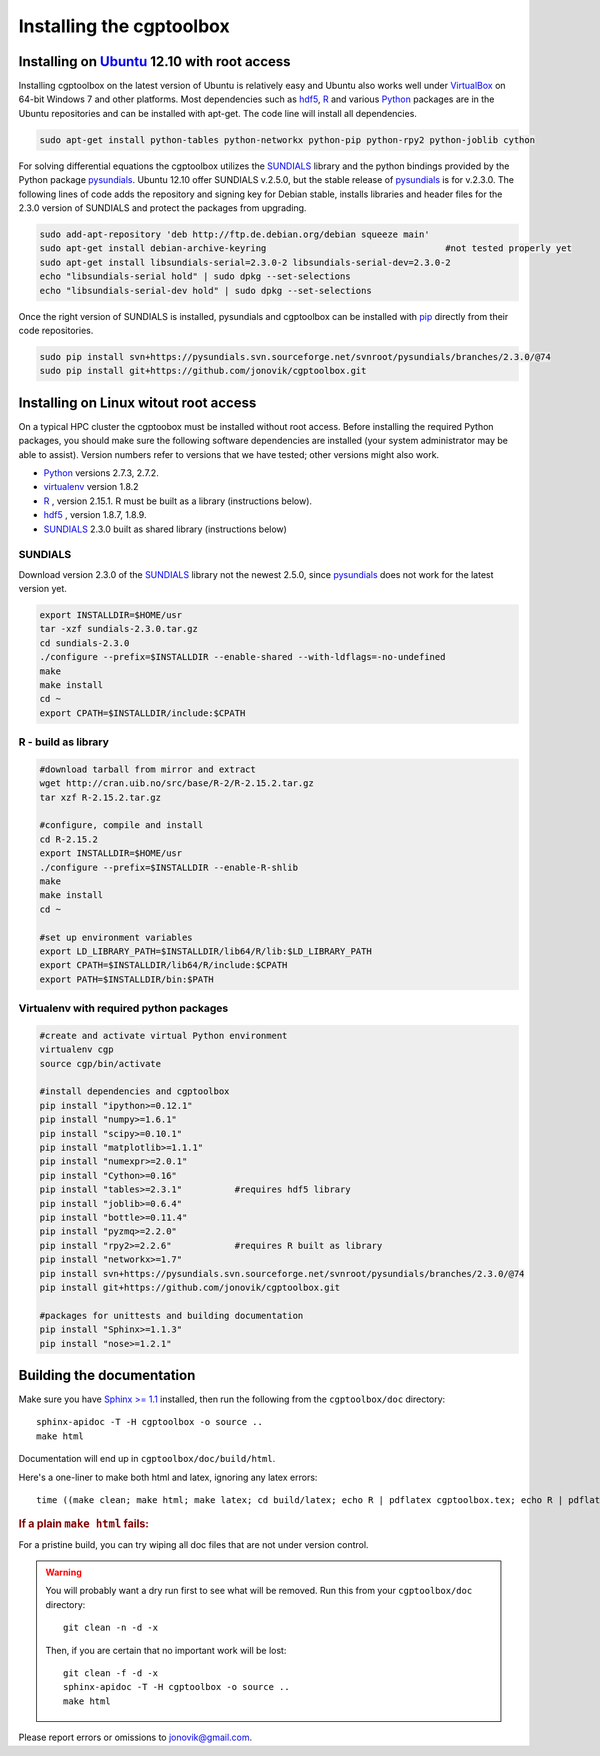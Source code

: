 .. Testing cross-references:

.. _installation:

Installing the cgptoolbox
=========================

.. highlight:: bash

.. This is a comment. In fact, any directive that ReST cannot make sense of
   is considered a comment. Furthermore, ReST is picky about indentation. 
   In the enumerated lists below, the indentation of continuation lines must 
   exactly match the beginning of the line, not counting the number and dot. 
   There must be a blank line before further paragraphs in an item, and before 
   nested lists.

.. todo::

   Describe installation process in a typical HPC environment, non-python dependencies (R, hdf5,
   zeromq,) and file of required/recommended python packages for pip installation.
   
Installing on `Ubuntu <http://www.ubuntu.com/download/ubuntu/download>`_ 12.10 with root access
-----------------------------------------------------------------------------------------------

Installing cgptoolbox on the latest version of Ubuntu is relatively easy and 
Ubuntu also works well under `VirtualBox <http://www.virtualbox.org/>`_ on 
64-bit Windows 7 and other platforms. Most dependencies such as `hdf5 
<http://www.hdfgroup.org/HDF5/>`_, R_ and various 
`Python <http://python.org>`_ packages are in the Ubuntu repositories and can 
be installed with apt-get. The code line will install all dependencies.

.. code-block:: bash

   sudo apt-get install python-tables python-networkx python-pip python-rpy2 python-joblib cython

For solving differential equations the cgptoolbox utilizes the `SUNDIALS 
<http://www.llnl.gov/CASC/sundials>`_ library and the python bindings provided 
by the Python package `pysundials <http://pysundials.sourceforge.net>`_. 
Ubuntu 12.10 offer SUNDIALS v.2.5.0, but the stable release of `pysundials 
<http://pysundials.sourceforge.net>`_ is for v.2.3.0. The following lines of 
code adds the repository and signing key for Debian stable, installs libraries 
and header files for the 2.3.0 version of SUNDIALS and protect the packages 
from upgrading.

.. code-block:: bash

   sudo add-apt-repository 'deb http://ftp.de.debian.org/debian squeeze main'
   sudo apt-get install debian-archive-keyring					#not tested properly yet
   sudo apt-get install libsundials-serial=2.3.0-2 libsundials-serial-dev=2.3.0-2
   echo "libsundials-serial hold" | sudo dpkg --set-selections
   echo "libsundials-serial-dev hold" | sudo dpkg --set-selections

Once the right version of SUNDIALS is installed, pysundials and cgptoolbox can 
be installed with `pip <http://www.pip-installer.org/>`_ directly from their 
code repositories.

.. code-block:: bash

   sudo pip install svn+https://pysundials.svn.sourceforge.net/svnroot/pysundials/branches/2.3.0/@74
   sudo pip install git+https://github.com/jonovik/cgptoolbox.git
   
Installing on Linux witout root access 
--------------------------------------

On a typical HPC cluster the cgptoobox must be installed without root access. 
Before installing the required Python packages, you should make sure the 
following software dependencies are installed (your system administrator 
may be able to assist). Version numbers refer to versions that we have 
tested; other versions might also work.

* `Python <http://python.org>`_  versions 2.7.3, 2.7.2. 
* `virtualenv <http://www.virtualenv.org>`_ version 1.8.2
* `R <http://www.r-project.org/>`_ , version 2.15.1. R must be built as a library (instructions below).
* `hdf5 <http://www.hdfgroup.org/HDF5/>`_ , version 1.8.7, 1.8.9.
* `SUNDIALS <http://www.llnl.gov/CASC/sundials>`_ 2.3.0 built as shared library (instructions below)

SUNDIALS 
^^^^^^^^

Download version 2.3.0 of the `SUNDIALS <http://www.llnl.gov/CASC/sundials>`_ 
library not the newest 2.5.0, since `pysundials 
<http://pysundials.sourceforge.net>`_ does not work for the latest version yet.

.. code-block:: bash

   export INSTALLDIR=$HOME/usr	 
   tar -xzf sundials-2.3.0.tar.gz
   cd sundials-2.3.0
   ./configure --prefix=$INSTALLDIR --enable-shared --with-ldflags=-no-undefined
   make
   make install
   cd ~
   export CPATH=$INSTALLDIR/include:$CPATH

R - build as library
^^^^^^^^^^^^^^^^^^^^
.. code-block:: bash

   #download tarball from mirror and extract
   wget http://cran.uib.no/src/base/R-2/R-2.15.2.tar.gz
   tar xzf R-2.15.2.tar.gz						

   #configure, compile and install
   cd R-2.15.2
   export INSTALLDIR=$HOME/usr
   ./configure --prefix=$INSTALLDIR --enable-R-shlib
   make
   make install
   cd ~

   #set up environment variables
   export LD_LIBRARY_PATH=$INSTALLDIR/lib64/R/lib:$LD_LIBRARY_PATH
   export CPATH=$INSTALLDIR/lib64/R/include:$CPATH
   export PATH=$INSTALLDIR/bin:$PATH


   
Virtualenv with required python packages
^^^^^^^^^^^^^^^^^^^^^^^^^^^^^^^^^^^^^^^^

.. code-block:: bash

   #create and activate virtual Python environment
   virtualenv cgp			
   source cgp/bin/activate
   
   #install dependencies and cgptoolbox
   pip install "ipython>=0.12.1"
   pip install "numpy>=1.6.1"
   pip install "scipy>=0.10.1"
   pip install "matplotlib>=1.1.1"
   pip install "numexpr>=2.0.1"
   pip install "Cython>=0.16"
   pip install "tables>=2.3.1"		#requires hdf5 library
   pip install "joblib>=0.6.4"
   pip install "bottle>=0.11.4"
   pip install "pyzmq>=2.2.0"		
   pip install "rpy2>=2.2.6"		#requires R built as library
   pip install "networkx>=1.7"
   pip install svn+https://pysundials.svn.sourceforge.net/svnroot/pysundials/branches/2.3.0/@74
   pip install git+https://github.com/jonovik/cgptoolbox.git
   
   #packages for unittests and building documentation
   pip install "Sphinx>=1.1.3"
   pip install "nose>=1.2.1"
   


Building the documentation
--------------------------

Make sure you have `Sphinx >= 1.1 <http://sphinx.pocoo.org/latest/>`_ installed, 
then run the following from the ``cgptoolbox/doc`` directory::

   sphinx-apidoc -T -H cgptoolbox -o source ..
   make html

Documentation will end up in ``cgptoolbox/doc/build/html``.

Here's a one-liner to make both html and latex, ignoring any latex errors::

   time ((make clean; make html; make latex; cd build/latex; echo R | pdflatex cgptoolbox.tex; echo R | pdflatex cgptoolbox.tex; xdg-open cgptoolbox.pdf; xdg-open ../html/index.html) > all.txt 2>&1)

.. rubric:: If a plain ``make html`` fails:

For a pristine build, you can try wiping all doc files that are 
not under version control.

.. warning::
   
   You will probably want a dry run first to see 
   what will be removed. Run this from your ``cgptoolbox/doc`` directory::
   
      git clean -n -d -x
   
   Then, if you are certain that no important work will be lost::
   
      git clean -f -d -x
      sphinx-apidoc -T -H cgptoolbox -o source ..
      make html

Please report errors or omissions to jonovik@gmail.com.
